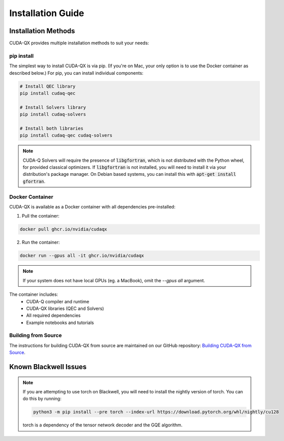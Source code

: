 Installation Guide
==================

Installation Methods
--------------------

CUDA-QX provides multiple installation methods to suit your needs:

pip install
^^^^^^^^^^^^

The simplest way to install CUDA-QX is via pip. (If you're on Mac, your only
option is to use the Docker container as described below.) For pip, you can
install individual components:

.. code-block:: bash

    # Install QEC library
    pip install cudaq-qec

    # Install Solvers library
    pip install cudaq-solvers

    # Install both libraries
    pip install cudaq-qec cudaq-solvers

.. note::

    CUDA-Q Solvers will require the presence of :code:`libgfortran`, which is
    not distributed with the Python wheel, for provided classical optimizers. If
    :code:`libgfortran` is not installed, you will need to install it via your
    distribution's package manager. On Debian based systems, you can install
    this with :code:`apt-get install gfortran`.

Docker Container
^^^^^^^^^^^^^^^^

CUDA-QX is available as a Docker container with all dependencies pre-installed:

1. Pull the container:

.. code-block:: bash

    docker pull ghcr.io/nvidia/cudaqx

2. Run the container:

.. code-block:: bash

    docker run --gpus all -it ghcr.io/nvidia/cudaqx

.. note::

    If your system does not have local GPUs (eg. a MacBook), omit the `--gpus all`
    argument.

The container includes:
    * CUDA-Q compiler and runtime
    * CUDA-QX libraries (QEC and Solvers)
    * All required dependencies
    * Example notebooks and tutorials

Building from Source
^^^^^^^^^^^^^^^^^^^^

The instructions for building CUDA-QX from source are maintained on our GitHub
repository: `Building CUDA-QX from Source <https://github.com/NVIDIA/cudaqx/blob/main/Building.md>`__.

Known Blackwell Issues
----------------------
.. note::
    If you are attempting to use torch on Blackwell, you will need to install the nightly version of torch.
    You can do this by running:

    .. code-block:: bash

        python3 -m pip install --pre torch --index-url https://download.pytorch.org/whl/nightly/cu128

    torch is a dependency of the tensor network decoder and the GQE algorithm.